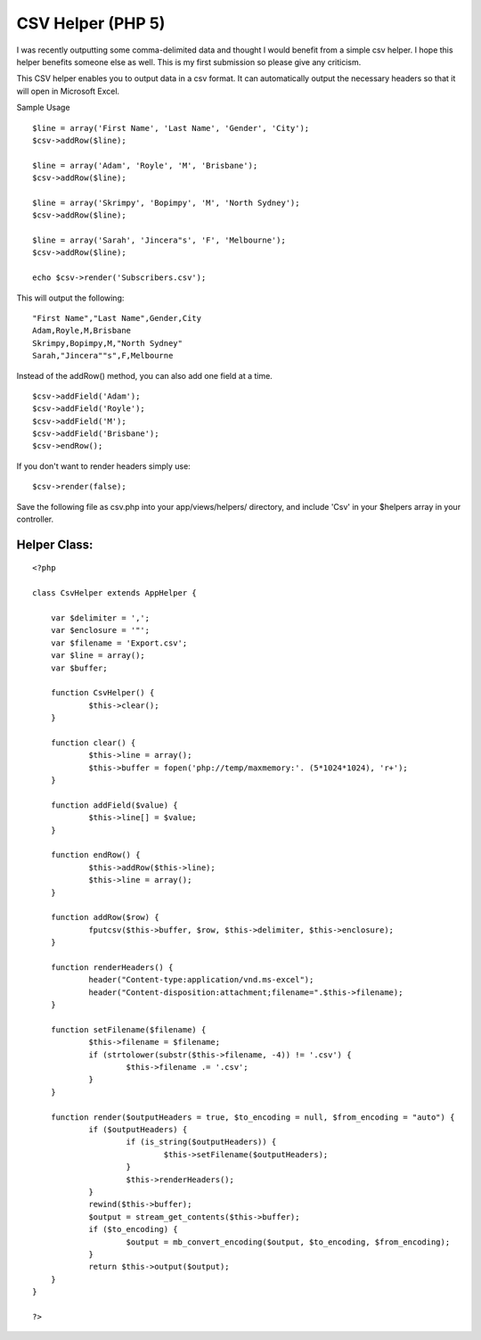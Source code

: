 CSV Helper (PHP 5)
==================

I was recently outputting some comma-delimited data and thought I
would benefit from a simple csv helper. I hope this helper benefits
someone else as well. This is my first submission so please give any
criticism.

This CSV helper enables you to output data in a csv format. It can
automatically output the necessary headers so that it will open in
Microsoft Excel.

Sample Usage

::

    $line = array('First Name', 'Last Name', 'Gender', 'City');
    $csv->addRow($line);
    
    $line = array('Adam', 'Royle', 'M', 'Brisbane');
    $csv->addRow($line);
    
    $line = array('Skrimpy', 'Bopimpy', 'M', 'North Sydney');
    $csv->addRow($line);
    
    $line = array('Sarah', 'Jincera"s', 'F', 'Melbourne');
    $csv->addRow($line);
    
    echo $csv->render('Subscribers.csv'); 

This will output the following:

::

    "First Name","Last Name",Gender,City
    Adam,Royle,M,Brisbane
    Skrimpy,Bopimpy,M,"North Sydney"
    Sarah,"Jincera""s",F,Melbourne

Instead of the addRow() method, you can also add one field at a time.

::

    $csv->addField('Adam');
    $csv->addField('Royle');
    $csv->addField('M');
    $csv->addField('Brisbane');
    $csv->endRow();

If you don't want to render headers simply use:

::

    $csv->render(false);

Save the following file as csv.php into your app/views/helpers/
directory, and include 'Csv' in your $helpers array in your
controller.

Helper Class:
`````````````

::

    <?php 
     
    class CsvHelper extends AppHelper {
    	
    	var $delimiter = ',';
    	var $enclosure = '"';
    	var $filename = 'Export.csv';
    	var $line = array();
    	var $buffer;
    	
    	function CsvHelper() {
    		$this->clear();
    	}
    	
    	function clear() {
    		$this->line = array();
    		$this->buffer = fopen('php://temp/maxmemory:'. (5*1024*1024), 'r+');
    	}
    	
    	function addField($value) {
    		$this->line[] = $value;
    	}
    	
    	function endRow() {
    		$this->addRow($this->line);
    		$this->line = array();
    	}
    	
    	function addRow($row) {
    		fputcsv($this->buffer, $row, $this->delimiter, $this->enclosure);
    	}
    	
    	function renderHeaders() {
    		header("Content-type:application/vnd.ms-excel");
    		header("Content-disposition:attachment;filename=".$this->filename);
    	}
    	
    	function setFilename($filename) {
    		$this->filename = $filename;
    		if (strtolower(substr($this->filename, -4)) != '.csv') {
    			$this->filename .= '.csv';
    		}
    	}
    	
    	function render($outputHeaders = true, $to_encoding = null, $from_encoding = "auto") {
    		if ($outputHeaders) {
    			if (is_string($outputHeaders)) {
    				$this->setFilename($outputHeaders);
    			}
    			$this->renderHeaders();
    		}
    		rewind($this->buffer);
    		$output = stream_get_contents($this->buffer);
    		if ($to_encoding) {
    			$output = mb_convert_encoding($output, $to_encoding, $from_encoding);
    		}
    		return $this->output($output);
    	}
    }
    
    ?>



.. author:: ifunk
.. categories:: articles, helpers
.. tags:: csv,Helpers

